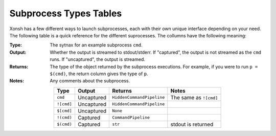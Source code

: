 .. _subproc_types:

***********************
Subprocess Types Tables
***********************
Xonsh has a few different ways to launch subprocesses, each with their own
unique interface depending on your need. The following table is a quick reference
for the different suprocesses. The collumns have the following meaning:

:Type: The sytnax for an example subprocess ``cmd``.
:Output: Whether the output is streamed to stdout/stderr.  If "captured", the output is
    not streamed as the ``cmd`` runs. If "uncaptured", the output is streamed.
:Returns: The type of the object returned by the subprocess executions. For example,
    if you were to run ``p = $(cmd)``, the return column gives the type of ``p``.
:Notes: Any comments about the subprocess.

.. list-table::
    :header-rows: 1
    :align: center

    * - Type
      - Output
      - Returns
      - Notes
    * - ``cmd``
      - Uncaptured
      - ``HiddenCommandPipeline``
      - The same as ``![cmd]``
    * - ``![cmd]``
      - Uncaptured
      - ``HiddenCommandPipeline``
      -
    * - ``$[cmd]``
      - Uncaptured
      - ``None``
      -
    * - ``!(cmd)``
      - Captured
      - ``CommandPipeline``
      -
    * - ``$(cmd)``
      - Captured
      - ``str``
      - stdout is returned


